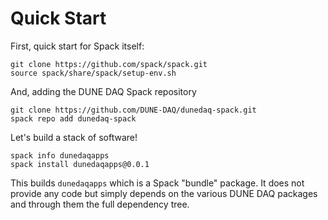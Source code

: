* Quick Start

First, quick start for Spack itself:

#+begin_example
git clone https://github.com/spack/spack.git
source spack/share/spack/setup-env.sh
#+end_example

And, adding the DUNE DAQ Spack repository

#+begin_example
git clone https://github.com/DUNE-DAQ/dunedaq-spack.git
spack repo add dunedaq-spack
#+end_example

Let's build a stack of software!

#+begin_example
spack info dunedaqapps
spack install dunedaqapps@0.0.1
#+end_example

This builds ~dunedaqapps~ which is a Spack "bundle" package.  It does
not provide any code but simply depends on the various DUNE DAQ
packages and through them the full dependency tree.

